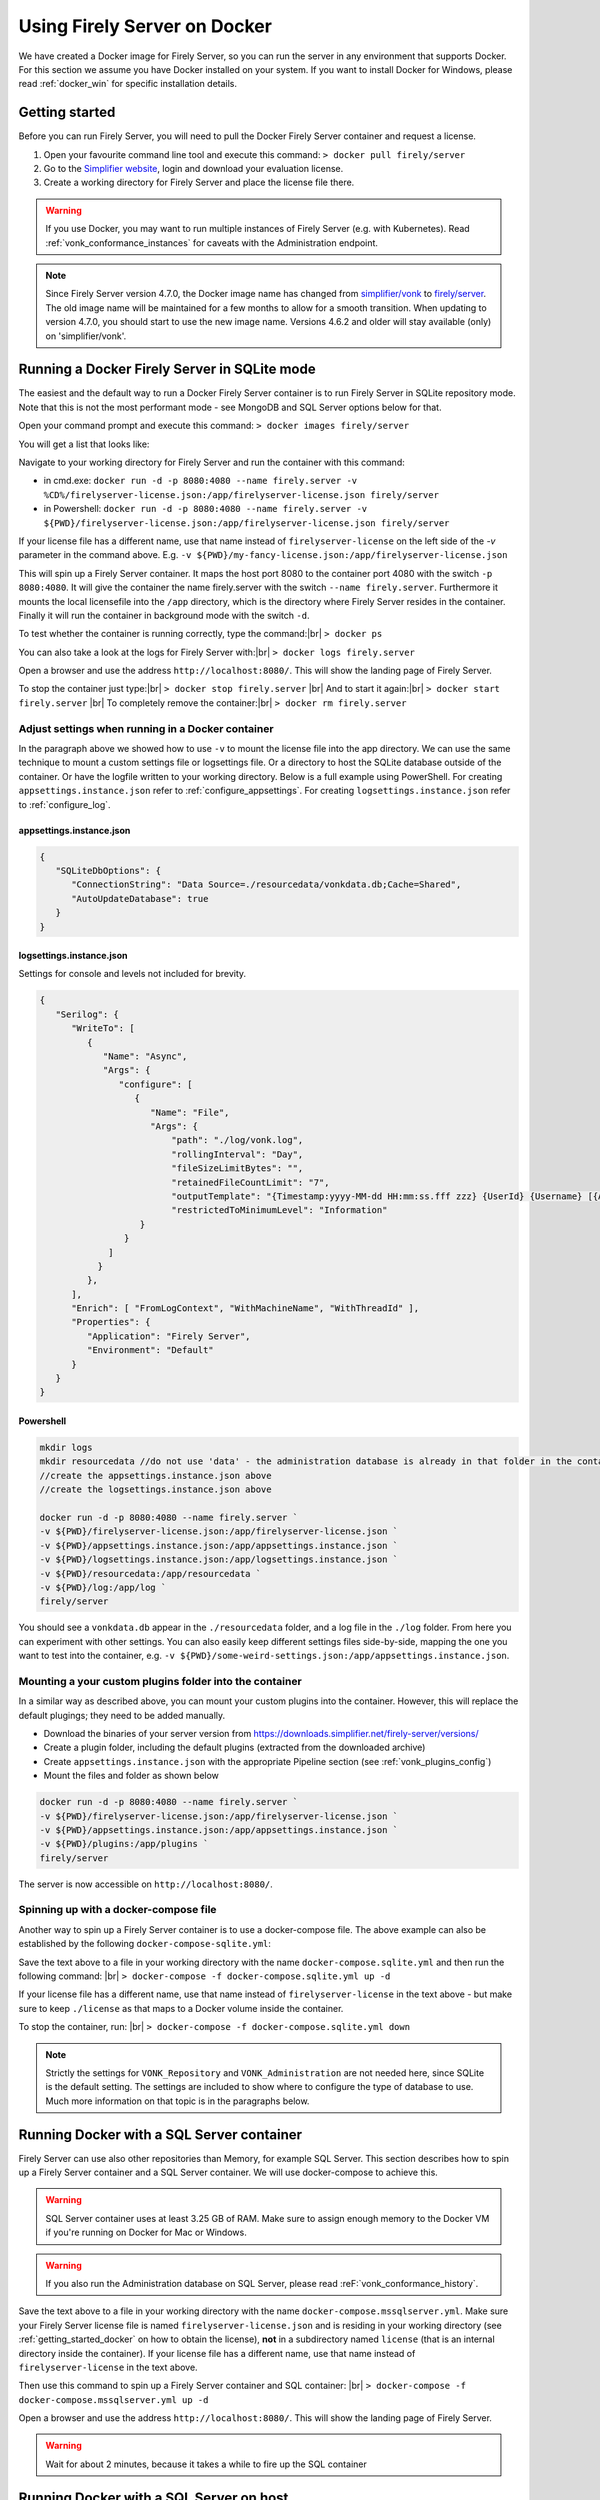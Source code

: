 .. _use_docker:

=============================
Using Firely Server on Docker
=============================

We have created a Docker image for Firely Server, so you can run the server in any environment that supports Docker. For this section we
assume you have Docker installed on your system. If you want to install Docker for Windows, please read :ref:`docker_win` for specific
installation details.

.. _getting_started_docker:

Getting started
---------------

Before you can run Firely Server, you will need to pull the Docker Firely Server container and request a license.

1. Open your favourite command line tool and execute this command:
   ``> docker pull firely/server``

2. Go to the `Simplifier website <https://simplifier.net>`_, login and download your evaluation license.

3. Create a working directory for Firely Server and place the license file there.

.. warning:: If you use Docker, you may want to run multiple instances of Firely Server (e.g. with Kubernetes). Read :ref:`vonk_conformance_instances` for caveats with the Administration endpoint.

.. note:: Since Firely Server version 4.7.0, the Docker image name has changed from `simplifier/vonk <https://hub.docker.com/repository/docker/simplifier/vonk>`_ to `firely/server <https://hub.docker.com/r/firely/server>`_. The old image name will be maintained for a few months to allow for a smooth transition. When updating to version 4.7.0, you should start to use the new image name. Versions 4.6.2 and older will stay available (only) on 'simplifier/vonk'.


Running a Docker Firely Server in SQLite mode
---------------------------------------------

The easiest and the default way to run a Docker Firely Server container is to run Firely Server in SQLite repository mode. Note that this is not the most performant mode - see MongoDB and SQL Server options below for that.

Open your command prompt and execute this command:
``> docker images firely/server``

You will get a list that looks like:

.. image:: ../images/docker1.png

Navigate to your working directory for Firely Server and run the container with this command:

- in cmd.exe: ``docker run -d -p 8080:4080 --name firely.server -v %CD%/firelyserver-license.json:/app/firelyserver-license.json firely/server``

- in Powershell: ``docker run -d -p 8080:4080 --name firely.server -v ${PWD}/firelyserver-license.json:/app/firelyserver-license.json firely/server``

If your license file has a different name, use that name instead of ``firelyserver-license`` on the left side of the `-v` parameter in the command above. E.g. ``-v ${PWD}/my-fancy-license.json:/app/firelyserver-license.json``

This will spin up a Firely Server container. It maps the host port 8080 to the container port 4080 with the switch ``-p 8080:4080``. It will give the
container the name firely.server with the switch ``--name firely.server``.
Furthermore it mounts the local licensefile into the ``/app`` directory, which is the directory where Firely Server resides in the container. Finally it will run the container in background mode with the switch ``-d``.

To test whether the container is running correctly, type the command:|br|
``> docker ps``

.. image:: ../images/docker2.png

You can also take a look at the logs for Firely Server with:|br|
``> docker logs firely.server``

Open a browser and use the address ``http://localhost:8080/``. This will show the landing page of Firely Server.

To stop the container just type:|br|
``> docker stop firely.server``
|br| And to start it again:|br|
``> docker start firely.server``
|br| To completely remove the container:|br|
``> docker rm firely.server``

Adjust settings when running in a Docker container
^^^^^^^^^^^^^^^^^^^^^^^^^^^^^^^^^^^^^^^^^^^^^^^^^^

In the paragraph above we showed how to use ``-v`` to mount the license file into the app directory. We can use the same technique to mount a custom settings file or logsettings file. Or a directory to host the SQLite database outside of the container. Or have the logfile written to your working directory. Below is a full example using PowerShell. For creating ``appsettings.instance.json`` refer to :ref:`configure_appsettings`. For creating ``logsettings.instance.json`` refer to :ref:`configure_log`.

appsettings.instance.json
~~~~~~~~~~~~~~~~~~~~~~~~~

.. code-block:: JSON

   {
      "SQLiteDbOptions": {
         "ConnectionString": "Data Source=./resourcedata/vonkdata.db;Cache=Shared",
         "AutoUpdateDatabase": true
      }
   }

logsettings.instance.json
~~~~~~~~~~~~~~~~~~~~~~~~~

Settings for console and levels not included for brevity.

.. code-block:: JSON

   {
      "Serilog": {
         "WriteTo": [
            {
               "Name": "Async",
               "Args": {
                  "configure": [
                     {
                        "Name": "File",
                        "Args": {
                            "path": "./log/vonk.log",
                            "rollingInterval": "Day",
                            "fileSizeLimitBytes": "",
                            "retainedFileCountLimit": "7",
                            "outputTemplate": "{Timestamp:yyyy-MM-dd HH:mm:ss.fff zzz} {UserId} {Username} [{Application}] [{Level}] [Machine: {MachineName}] [ReqId: {RequestId}] {Message}{NewLine}{Exception}",
                            "restrictedToMinimumLevel": "Information"
                      }
                   }
                ]
              }
            },
         ],
         "Enrich": [ "FromLogContext", "WithMachineName", "WithThreadId" ],
         "Properties": {
            "Application": "Firely Server",
            "Environment": "Default"
         }
      }
   }

Powershell
~~~~~~~~~~

.. code-block::
   
   mkdir logs
   mkdir resourcedata //do not use 'data' - the administration database is already in that folder in the container
   //create the appsettings.instance.json above
   //create the logsettings.instance.json above
   
   docker run -d -p 8080:4080 --name firely.server `
   -v ${PWD}/firelyserver-license.json:/app/firelyserver-license.json `
   -v ${PWD}/appsettings.instance.json:/app/appsettings.instance.json `
   -v ${PWD}/logsettings.instance.json:/app/logsettings.instance.json `
   -v ${PWD}/resourcedata:/app/resourcedata `
   -v ${PWD}/log:/app/log `
   firely/server

You should see a ``vonkdata.db`` appear in the ``./resourcedata`` folder, and a log file in the ``./log`` folder. From here you can experiment with other settings. You can also easily keep different settings files side-by-side, mapping the one you want to test into the container, e.g. ``-v ${PWD}/some-weird-settings.json:/app/appsettings.instance.json``.

Mounting a your custom plugins folder into the container
^^^^^^^^^^^^^^^^^^^^^^^^^^^^^^^^^^^^^^^^^^^^^^^^^^^^^^^^

In a similar way as described above, you can mount your custom plugins into the container. However, this will replace the default plugings; they need to be added manually.

- Download the binaries of your server version from https://downloads.simplifier.net/firely-server/versions/
- Create a plugin folder, including the default plugins (extracted from the downloaded archive)
- Create ``appsettings.instance.json`` with the appropriate Pipeline section (see :ref:`vonk_plugins_config`)
- Mount the files and folder as shown below

.. code-block::
   
   docker run -d -p 8080:4080 --name firely.server `
   -v ${PWD}/firelyserver-license.json:/app/firelyserver-license.json `
   -v ${PWD}/appsettings.instance.json:/app/appsettings.instance.json `
   -v ${PWD}/plugins:/app/plugins `
   firely/server

The server is now accessible on ``http://localhost:8080/``.

Spinning up with a docker-compose file
^^^^^^^^^^^^^^^^^^^^^^^^^^^^^^^^^^^^^^
Another way to spin up a Firely Server container is to use a docker-compose file. The above example can also be established by the following ``docker-compose-sqlite.yml``:

.. code-block:: yaml
   :linenos:

   version: '3'

   services:

     vonk-web:
       image: firely/server
       ports:
         - "8080:4080"
       environment:
         - VONK_Repository=SQLite
         - VONK_Administration:Repository=SQLite
         - VONK_License:LicenseFile=./license/firelyserver-license.json
       volumes:
         - .:/app/license


Save the text above to a file in your working directory with the name ``docker-compose.sqlite.yml`` and then run the following command: |br|
``> docker-compose -f docker-compose.sqlite.yml up -d``

If your license file has a different name, use that name instead of ``firelyserver-license`` in the text above - but make sure to keep ``./license`` as that maps to a Docker volume inside the container.

.. image:: ../images/docker3.png

To stop the container, run: |br|
``> docker-compose -f docker-compose.sqlite.yml down``

.. note::

    Strictly the settings for ``VONK_Repository`` and ``VONK_Administration`` are not needed here, since SQLite is the default setting. The settings are included to show where to configure the type of database to use.
    Much more information on that topic is in the paragraphs below.

Running Docker with a SQL Server container
------------------------------------------

Firely Server can use also other repositories than Memory, for example SQL Server. This section describes how to spin up a Firely Server container and a SQL Server container.
We will use docker-compose to achieve this.

.. warning:: SQL Server container uses at least 3.25 GB of RAM. Make sure to assign enough memory to the Docker VM if you're running on Docker for Mac or Windows.

.. warning:: If you also run the Administration database on SQL Server, please read :reF:`vonk_conformance_history`.

.. code-block:: yaml
   :linenos:

   version: '3'
   
   services:
     vonk-web:
       image: firely/server
       ports:
       - "8080:4080"
       depends_on:
         - vonk-sqlserver-db
       environment:
         - VONK_Repository=SQL
         - VONK_SqlDbOptions:ConnectionString=Initial Catalog=VonkData;Data Source=vonk-sqlserver-db,1433;User ID=sa;Password=SQLServerStrong(!)Password*
         - VONK_SqlDbOptions:SchemaName=vonk
         - VONK_SqlDbOptions:AutoUpdateDatabase=true
         - VONK_SqlDbOptions:AutoUpdateConnectionString=Initial Catalog=VonkData;Data Source=vonk-sqlserver-db,1433;User ID=sa;Password=SQLServerStrong(!)Password*
         - VONK_Administration:Repository=SQL
         - VONK_Administration:SqlDbOptions:ConnectionString=Initial Catalog=VonkAdmin;Data Source=vonk-sqlserver-db,1433;User ID=sa;Password=SQLServerStrong(!)Password*
         - VONK_Administration:SqlDbOptions:SchemaName=vonkadmin
         - VONK_Administration:SqlDbOptions:AutoUpdateDatabase=true
         - VONK_Administration:SqlDbOptions:AutoUpdateConnectionString=Initial Catalog=VonkAdmin;Data Source=vonk-sqlserver-db,1433;User ID=sa;Password=SQLServerStrong(!)Password*
         - VONK_License:LicenseFile=./license/firelyserver-license.json
       volumes:
         - .:/app/license
   
     vonk-sqlserver-db:
       image: microsoft/mssql-server-linux
       ports:
         - "1433:1433"
       environment:
         - ACCEPT_EULA=Y
         - SA_PASSWORD=SQLServerStrong(!)Password*
       healthcheck:
         test: /opt/mssql-tools/bin/sqlcmd -S localhost -U sa -P 'SQLServerStrong(!)Password*' -Q 'SELECT 1 FROM VonkData.sys.tables'
         interval: 1m30s
         timeout: 10s
         retries: 3
   
Save the text above to a file in your working directory with the name ``docker-compose.mssqlserver.yml``. Make sure your Firely Server license file is named
``firelyserver-license.json`` and is residing in your working directory (see :ref:`getting_started_docker` on how to obtain the license), **not** in a subdirectory named ``license`` (that is an internal directory inside the container).
If your license file has a different name, use that name instead of ``firelyserver-license`` in the text above.


Then use this command to spin up a Firely Server container and SQL container: |br|
``> docker-compose -f docker-compose.mssqlserver.yml up -d``

Open a browser and use the address ``http://localhost:8080/``. This will show the landing page of Firely Server.

.. warning:: Wait for about 2 minutes, because it takes a while to fire up the SQL container

Running Docker with a SQL Server on host
----------------------------------------

Another possibility is to run a Firely Server container with a SQL Server repository on the host. You will need a Microsoft SQL Server running on your host.
The version of SQL Server must at least be version 2012.

.. warning:: If you also run the Administration database on SQL Server, please read :reF:`vonk_conformance_history`.

To run the Firely Server container we will use the following docker-compose file:

.. code-block:: yaml
   :linenos:

   version: '3'

   services:
 
     vonk-web:
       image: firely/server
       ports:
         - "8080:4080"
       environment:
         - VONK_Repository=SQL
         - VONK_SqlDbOptions:ConnectionString=Database=VonkData;Server=my_host\<myInstanceName>;User ID=<myUser>;Password=<myPassword>
         - VONK_SqlDbOptions:SchemaName=vonk
         - VONK_SqlDbOptions:AutoUpdateDatabase=true
         - VONK_SqlDbOptions:AutoUpdateConnectionString=Database=VonkData;Server=my_host\<myInstanceName>;User ID=<DLLUser>;Password=<myPassword>
         - VONK_Administration:Repository=SQL
         - VONK_Administration:SqlDbOptions:ConnectionString=Database=VonkAdmin;Server=my_host\<myInstanceName>;User ID=<myUser>;Password=<myPassword>
         - VONK_Administration:SqlDbOptions:SchemaName=vonkadmin
         - VONK_Administration:SqlDbOptions:AutoUpdateDatabase=true
         - VONK_Administration:SqlDbOptions:AutoUpdateConnectionString=Database=VonkAdmin;Server=my_host\<myInstanceName>;User ID=<DLLUser>;Password=<myPassword>
         - VONK_License:LicenseFile=./license/firelyserver-license.json
       volumes:
         - .:/app/license
       extra_hosts:
         - "my_host:192.0.2.1"
 
Save the text above to a file in your working directory with the name ``docker-compose.mssqlserver_host.yml``. Before we spin up the container we have
to adjust the ``docker-compose.mssqlserver_host.yml``:

* On lines 11, 14, 16 and 19 the connection string to the database server is stated. Change the ``Server`` to your database server and instance name.
* Also change the ``User ID`` and ``Password`` on lines 11, 14, 16 and 19 to your credentials.
* Furthermore we have to tell Docker which IP address the host uses. This is done on line 24.
  In this case the host (named my_host) uses IP address 192.0.2.1. Change this to the appropriate address.

After saving your settings, make sure your Firely Server license file is named ``firelyserver-license.json`` and is residing in your working directory
(see :ref:`getting_started_docker` on how to obtain the license), **not** in a subdirectory named ``license`` (that is an internal directory inside the container). Or use the name of your license file instead of ``firelyserver-license`` in the text above.

You can run the Firely Server container as follows: |br|
``> docker-compose -f docker-compose.mssqlserver_host.yml up -d``

A database will automatically be created if is not already present on the database server. See :ref:`this page <overview_of_permissions>` for an overview of permissions the database user needs for creating the database and/or schema.

Open a browser and use the address http://localhost:8080/. This will show the landing page of Firely Server.

.. warning:: When you have a firewall installed on your host machine, it can block traffic from your Firely Server container to your host.
	Provide an inbound rule to allow traffic from the container to the host.

Run Docker with a MongoDB container
-----------------------------------

This section describes how to spin up a Firely Server container and a MongoDB container using a docker-compose. We assume you already have MongoDB installed.

.. warning:: If you also run the Administration database on MongoDb, please read :reF:`vonk_conformance_history`.

.. code-block:: yaml
   :linenos:

   version: '3'
	 
   services:
	 
     vonk-web:
       image: firely/server
       environment:
         - VONK_Repository=MongoDb
         - VONK_MongoDbOptions:ConnectionString=mongodb://vonk-mongo-db/vonkdata
         - VONK_MongoDbOptions:EntryCollection=vonkentries
         - VONK_Administration:Repository=MongoDb
         - VONK_Administration:MongoDbOptions:ConnectionString=mongodb://vonk-mongo-db/vonkadmin
         - VONK_Administration:MongoDbOptions:EntryCollection=vonkentries
         - VONK_License:LicenseFile=./license/firelyserver-license.json
       volumes:
         - .:/app/license
       ports:
         - "8080:4080"
	 
     vonk-mongo-db:
       image: mongo

Save the text above to a file in your working directory with the name ``docker-compose.mongodb.yml``. Make sure your Firely Server license file is named ``firelyserver-license.json``
and is residing in your working directory (see :ref:`getting_started_docker` on how to obtain the license), **not** in a subdirectory named ``license`` (that is an internal directory inside the container).
If your license file has a different name, use that name instead of ``firelyserver-license`` in the text above.


Use this command to spin up a Firely Server container and MongoDB container: |br|
``> docker-compose -f docker-compose.mongodb.yml up -d``

Open a browser and use the address http://localhost:8080/. This will show the landing page of Firely Server.

.. _license_as_environment_variable:

Providing license via an environment variable
---------------------------------------------

The examples above demonstrate how to provide a license by mounting a license file from the host's filesystem to the filesystem within a container. 
Starting from Firely Server v4.7.0, the license can also be provided as a string via an environment variable named ``VONK_License:LicenseString``.
This is meant to simplify deployments of Firely Server within Docker as you don't have to store the license file on the host's filesystem anymore.

The value of that variable should contain the same text as the license file but all in one line.

The example below shows how to spin up a Docker container by supplying the license as a variable.

.. code-block:: bash

  docker run -d \
    -p 8080:4080 \
    --name firely.server \
    -e "VONK_License:LicenseString={ 'LicenseOptions': { 'Kind': 'Production', 'ValidUntil': '2022-10-30', 'Licensee': 'example@fire.ly', 'Plugins': [ ... ] }, 'Signature': '...' }" \
    firely/server

If you use docker-compose, you can specify the variable in you docker-compose file like this:

.. code-block:: yaml
   :linenos:

   version: '3'

   services:

     vonk-web:
       image: firely/server
       ports:
         - "8080:4080"
       environment:
         - "VONK_License:LicenseString={ 'LicenseOptions': { 'Kind': 'Production', 'ValidUntil': '2022-10-30', 'Licensee': 'example@fire.ly', 'Plugins': [ ... ] }, 'Signature': '...' }"

.. |br| raw:: html

   <br />
